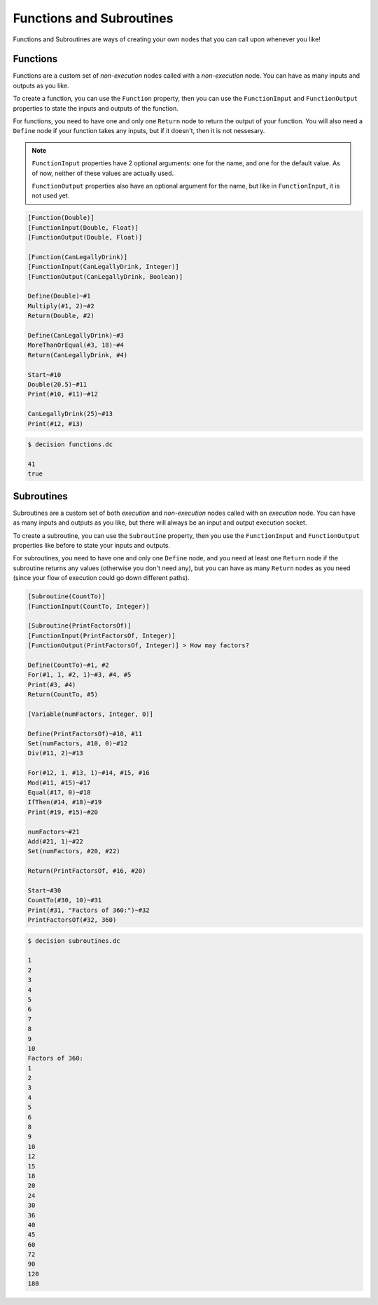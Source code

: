 ..
    Decision
    Copyright (C) 2019-2020  Benjamin Beddows

    This program is free software: you can redistribute it and/or modify
    it under the terms of the GNU General Public License as published by
    the Free Software Foundation, either version 3 of the License, or
    (at your option) any later version.

    This program is distributed in the hope that it will be useful,
    but WITHOUT ANY WARRANTY; without even the implied warranty of
    MERCHANTABILITY or FITNESS FOR A PARTICULAR PURPOSE.  See the
    GNU General Public License for more details.

    You should have received a copy of the GNU General Public License
    along with this program.  If not, see <http://www.gnu.org/licenses/>.

Functions and Subroutines
=========================

Functions and Subroutines are ways of creating your own nodes that you can
call upon whenever you like!

Functions
---------

Functions are a custom set of *non-execution* nodes called with a
*non-execution* node. You can have as many inputs and outputs as you like.

To create a function, you can use the ``Function`` property, then you can use
the ``FunctionInput`` and ``FunctionOutput`` properties to state the inputs
and outputs of the function.

For functions, you need to have one and only one ``Return`` node to return
the output of your function. You will also need a ``Define`` node if your
function takes any inputs, but if it doesn't, then it is not nessesary.

.. note::

   ``FunctionInput`` properties have 2 optional arguments: one for the name,
   and one for the default value. As of now, neither of these values are
   actually used.

   ``FunctionOutput`` properties also have an optional argument for the name,
   but like in ``FunctionInput``, it is not used yet.

.. code-block:: decision

   [Function(Double)]
   [FunctionInput(Double, Float)]
   [FunctionOutput(Double, Float)]

   [Function(CanLegallyDrink)]
   [FunctionInput(CanLegallyDrink, Integer)]
   [FunctionOutput(CanLegallyDrink, Boolean)]

   Define(Double)~#1
   Multiply(#1, 2)~#2
   Return(Double, #2)

   Define(CanLegallyDrink)~#3
   MoreThanOrEqual(#3, 18)~#4
   Return(CanLegallyDrink, #4)

   Start~#10
   Double(20.5)~#11
   Print(#10, #11)~#12

   CanLegallyDrink(25)~#13
   Print(#12, #13)

.. code-block::

   $ decision functions.dc

   41
   true

Subroutines
-----------

Subroutines are a custom set of both *execution* and *non-execution* nodes
called with an *execution* node. You can have as many inputs and outputs as
you like, but there will always be an input and output execution socket.

To create a subroutine, you can use the ``Subroutine`` property, then you use
the ``FunctionInput`` and ``FunctionOutput`` properties like before to state
your inputs and outputs.

For subroutines, you need to have one and only one ``Define`` node, and you
need at least one ``Return`` node if the subroutine returns any values
(otherwise you don't need any), but you can have as many ``Return`` nodes
as you need (since your flow of execution could go down different paths).

.. code-block:: decision

   [Subroutine(CountTo)]
   [FunctionInput(CountTo, Integer)]

   [Subroutine(PrintFactorsOf)]
   [FunctionInput(PrintFactorsOf, Integer)]
   [FunctionOutput(PrintFactorsOf, Integer)] > How may factors?

   Define(CountTo)~#1, #2
   For(#1, 1, #2, 1)~#3, #4, #5
   Print(#3, #4)
   Return(CountTo, #5)
   
   [Variable(numFactors, Integer, 0)]

   Define(PrintFactorsOf)~#10, #11
   Set(numFactors, #10, 0)~#12
   Div(#11, 2)~#13

   For(#12, 1, #13, 1)~#14, #15, #16
   Mod(#11, #15)~#17
   Equal(#17, 0)~#18
   IfThen(#14, #18)~#19
   Print(#19, #15)~#20

   numFactors~#21
   Add(#21, 1)~#22
   Set(numFactors, #20, #22)

   Return(PrintFactorsOf, #16, #20)

   Start~#30
   CountTo(#30, 10)~#31
   Print(#31, "Factors of 360:")~#32
   PrintFactorsOf(#32, 360)

.. code-block::

   $ decision subroutines.dc

   1
   2
   3
   4
   5
   6
   7
   8
   9
   10
   Factors of 360:
   1
   2
   3
   4
   5
   6
   8
   9
   10
   12
   15
   18
   20
   24
   30
   36
   40
   45
   60
   72
   90
   120
   180
